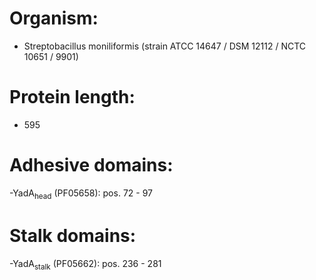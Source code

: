 * Organism:
- Streptobacillus moniliformis (strain ATCC 14647 / DSM 12112 / NCTC 10651 / 9901)
* Protein length:
- 595
* Adhesive domains:
-YadA_head (PF05658): pos. 72 - 97
* Stalk domains:
-YadA_stalk (PF05662): pos. 236 - 281

